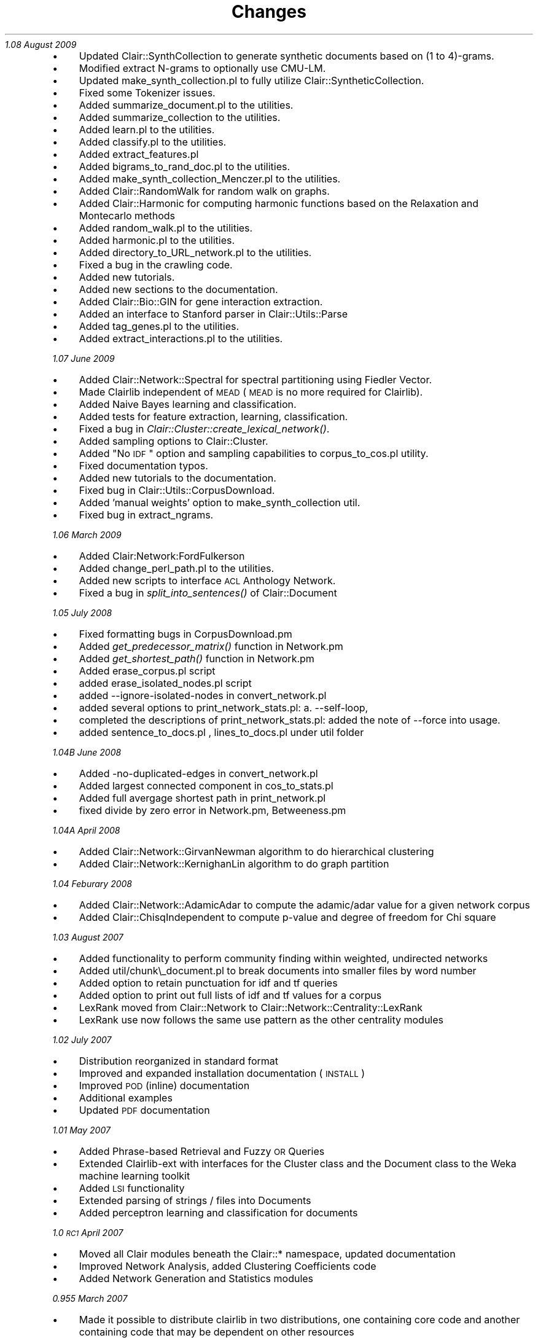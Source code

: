 .\" Automatically generated by Pod::Man 2.25 (Pod::Simple 3.04)
.\"
.\" Standard preamble:
.\" ========================================================================
.de Sp \" Vertical space (when we can't use .PP)
.if t .sp .5v
.if n .sp
..
.de Vb \" Begin verbatim text
.ft CW
.nf
.ne \\$1
..
.de Ve \" End verbatim text
.ft R
.fi
..
.\" Set up some character translations and predefined strings.  \*(-- will
.\" give an unbreakable dash, \*(PI will give pi, \*(L" will give a left
.\" double quote, and \*(R" will give a right double quote.  \*(C+ will
.\" give a nicer C++.  Capital omega is used to do unbreakable dashes and
.\" therefore won't be available.  \*(C` and \*(C' expand to `' in nroff,
.\" nothing in troff, for use with C<>.
.tr \(*W-
.ds C+ C\v'-.1v'\h'-1p'\s-2+\h'-1p'+\s0\v'.1v'\h'-1p'
.ie n \{\
.    ds -- \(*W-
.    ds PI pi
.    if (\n(.H=4u)&(1m=24u) .ds -- \(*W\h'-12u'\(*W\h'-12u'-\" diablo 10 pitch
.    if (\n(.H=4u)&(1m=20u) .ds -- \(*W\h'-12u'\(*W\h'-8u'-\"  diablo 12 pitch
.    ds L" ""
.    ds R" ""
.    ds C` ""
.    ds C' ""
'br\}
.el\{\
.    ds -- \|\(em\|
.    ds PI \(*p
.    ds L" ``
.    ds R" ''
'br\}
.\"
.\" Escape single quotes in literal strings from groff's Unicode transform.
.ie \n(.g .ds Aq \(aq
.el       .ds Aq '
.\"
.\" If the F register is turned on, we'll generate index entries on stderr for
.\" titles (.TH), headers (.SH), subsections (.SS), items (.Ip), and index
.\" entries marked with X<> in POD.  Of course, you'll have to process the
.\" output yourself in some meaningful fashion.
.ie \nF \{\
.    de IX
.    tm Index:\\$1\t\\n%\t"\\$2"
..
.    nr % 0
.    rr F
.\}
.el \{\
.    de IX
..
.\}
.\"
.\" Accent mark definitions (@(#)ms.acc 1.5 88/02/08 SMI; from UCB 4.2).
.\" Fear.  Run.  Save yourself.  No user-serviceable parts.
.    \" fudge factors for nroff and troff
.if n \{\
.    ds #H 0
.    ds #V .8m
.    ds #F .3m
.    ds #[ \f1
.    ds #] \fP
.\}
.if t \{\
.    ds #H ((1u-(\\\\n(.fu%2u))*.13m)
.    ds #V .6m
.    ds #F 0
.    ds #[ \&
.    ds #] \&
.\}
.    \" simple accents for nroff and troff
.if n \{\
.    ds ' \&
.    ds ` \&
.    ds ^ \&
.    ds , \&
.    ds ~ ~
.    ds /
.\}
.if t \{\
.    ds ' \\k:\h'-(\\n(.wu*8/10-\*(#H)'\'\h"|\\n:u"
.    ds ` \\k:\h'-(\\n(.wu*8/10-\*(#H)'\`\h'|\\n:u'
.    ds ^ \\k:\h'-(\\n(.wu*10/11-\*(#H)'^\h'|\\n:u'
.    ds , \\k:\h'-(\\n(.wu*8/10)',\h'|\\n:u'
.    ds ~ \\k:\h'-(\\n(.wu-\*(#H-.1m)'~\h'|\\n:u'
.    ds / \\k:\h'-(\\n(.wu*8/10-\*(#H)'\z\(sl\h'|\\n:u'
.\}
.    \" troff and (daisy-wheel) nroff accents
.ds : \\k:\h'-(\\n(.wu*8/10-\*(#H+.1m+\*(#F)'\v'-\*(#V'\z.\h'.2m+\*(#F'.\h'|\\n:u'\v'\*(#V'
.ds 8 \h'\*(#H'\(*b\h'-\*(#H'
.ds o \\k:\h'-(\\n(.wu+\w'\(de'u-\*(#H)/2u'\v'-.3n'\*(#[\z\(de\v'.3n'\h'|\\n:u'\*(#]
.ds d- \h'\*(#H'\(pd\h'-\w'~'u'\v'-.25m'\f2\(hy\fP\v'.25m'\h'-\*(#H'
.ds D- D\\k:\h'-\w'D'u'\v'-.11m'\z\(hy\v'.11m'\h'|\\n:u'
.ds th \*(#[\v'.3m'\s+1I\s-1\v'-.3m'\h'-(\w'I'u*2/3)'\s-1o\s+1\*(#]
.ds Th \*(#[\s+2I\s-2\h'-\w'I'u*3/5'\v'-.3m'o\v'.3m'\*(#]
.ds ae a\h'-(\w'a'u*4/10)'e
.ds Ae A\h'-(\w'A'u*4/10)'E
.    \" corrections for vroff
.if v .ds ~ \\k:\h'-(\\n(.wu*9/10-\*(#H)'\s-2\u~\d\s+2\h'|\\n:u'
.if v .ds ^ \\k:\h'-(\\n(.wu*10/11-\*(#H)'\v'-.4m'^\v'.4m'\h'|\\n:u'
.    \" for low resolution devices (crt and lpr)
.if \n(.H>23 .if \n(.V>19 \
\{\
.    ds : e
.    ds 8 ss
.    ds o a
.    ds d- d\h'-1'\(ga
.    ds D- D\h'-1'\(hy
.    ds th \o'bp'
.    ds Th \o'LP'
.    ds ae ae
.    ds Ae AE
.\}
.rm #[ #] #H #V #F C
.\" ========================================================================
.\"
.IX Title "Changes 3pm"
.TH Changes 3pm "2012-07-09" "perl v5.14.2" "User Contributed Perl Documentation"
.\" For nroff, turn off justification.  Always turn off hyphenation; it makes
.\" way too many mistakes in technical documents.
.if n .ad l
.nh
\fI 1.08 August 2009\fR
.IX Subsection " 1.08 August 2009"
.IP "\(bu" 4
Updated Clair::SynthCollection to generate synthetic documents based on (1 to 4)\-grams.
.IP "\(bu" 4
Modified extract N\-grams to optionally use CMU-LM.
.IP "\(bu" 4
Updated make_synth_collection.pl to fully utilize Clair::SyntheticCollection.
.IP "\(bu" 4
Fixed some Tokenizer issues.
.IP "\(bu" 4
Added summarize_document.pl to the utilities.
.IP "\(bu" 4
Added summarize_collection to the utilities.
.IP "\(bu" 4
Added learn.pl to the utilities.
.IP "\(bu" 4
Added classify.pl to the utilities.
.IP "\(bu" 4
Added extract_features.pl
.IP "\(bu" 4
Added bigrams_to_rand_doc.pl to the utilities.
.IP "\(bu" 4
Added make_synth_collection_Menczer.pl to the utilities.
.IP "\(bu" 4
Added Clair::RandomWalk for random walk on graphs.
.IP "\(bu" 4
Added Clair::Harmonic for computing harmonic functions based on the Relaxation and Montecarlo methods
.IP "\(bu" 4
Added random_walk.pl to the utilities.
.IP "\(bu" 4
Added harmonic.pl to the utilities.
.IP "\(bu" 4
Added directory_to_URL_network.pl to the utilities.
.IP "\(bu" 4
Fixed a bug in the crawling code.
.IP "\(bu" 4
Added new tutorials.
.IP "\(bu" 4
Added new sections to the documentation.
.IP "\(bu" 4
Added Clair::Bio::GIN for gene interaction extraction.
.IP "\(bu" 4
Added an interface to Stanford parser in Clair::Utils::Parse
.IP "\(bu" 4
Added tag_genes.pl to the utilities.
.IP "\(bu" 4
Added extract_interactions.pl to the utilities.
.PP
\fI 1.07 June 2009\fR
.IX Subsection " 1.07 June 2009"
.IP "\(bu" 4
Added Clair::Network::Spectral for spectral partitioning using Fiedler Vector.
.IP "\(bu" 4
Made Clairlib independent of \s-1MEAD\s0 (\s-1MEAD\s0 is no more required for Clairlib).
.IP "\(bu" 4
Added Naive Bayes learning and classification.
.IP "\(bu" 4
Added tests for feature extraction, learning, classification.
.IP "\(bu" 4
Fixed a bug in \fIClair::Cluster::create_lexical_network()\fR.
.IP "\(bu" 4
Added sampling options to Clair::Cluster.
.IP "\(bu" 4
Added \*(L"No \s-1IDF\s0\*(R" option and sampling capabilities to corpus_to_cos.pl utility.
.IP "\(bu" 4
Fixed documentation typos.
.IP "\(bu" 4
Added new tutorials to the documentation.
.IP "\(bu" 4
Fixed bug in Clair::Utils::CorpusDownload.
.IP "\(bu" 4
Added 'manual weights' option to make_synth_collection util.
.IP "\(bu" 4
Fixed bug in extract_ngrams.
.PP
\fI 1.06 March 2009\fR
.IX Subsection " 1.06 March 2009"
.IP "\(bu" 4
Added Clair:Network:FordFulkerson
.IP "\(bu" 4
Added change_perl_path.pl  to the utilities.
.IP "\(bu" 4
Added new scripts to interface \s-1ACL\s0 Anthology Network.
.IP "\(bu" 4
Fixed a bug in \fIsplit_into_sentences()\fR of Clair::Document
.PP
\fI 1.05 July 2008\fR
.IX Subsection " 1.05 July 2008"
.IP "\(bu" 4
Fixed formatting bugs in CorpusDownload.pm
.IP "\(bu" 4
Added \fIget_predecessor_matrix()\fR function in Network.pm
.IP "\(bu" 4
Added \fIget_shortest_path()\fR function in Network.pm
.IP "\(bu" 4
Added  erase_corpus.pl script
.IP "\(bu" 4
added erase_isolated_nodes.pl script
.IP "\(bu" 4
added \-\-ignore\-isolated\-nodes in convert_network.pl
.IP "\(bu" 4
added several options to print_network_stats.pl: a. \-\-self\-loop,
.IP "\(bu" 4
completed the descriptions of print_network_stats.pl: added the
note of \-\-force into usage.
.IP "\(bu" 4
added sentence_to_docs.pl , lines_to_docs.pl under util folder
.PP
\fI 1.04B June 2008\fR
.IX Subsection " 1.04B June 2008"
.IP "\(bu" 4
Added \-no\-duplicated\-edges in convert_network.pl
.IP "\(bu" 4
Added largest connected component in cos_to_stats.pl
.IP "\(bu" 4
Added full avergage shortest path in print_network.pl
.IP "\(bu" 4
fixed divide by zero error in Network.pm, Betweeness.pm
.PP
\fI 1.04A April 2008\fR
.IX Subsection " 1.04A April 2008"
.IP "\(bu" 4
Added Clair::Network::GirvanNewman algorithm to do hierarchical clustering
.IP "\(bu" 4
Added Clair::Network::KernighanLin algorithm to do graph partition
.PP
\fI 1.04 Feburary 2008\fR
.IX Subsection " 1.04 Feburary 2008"
.IP "\(bu" 4
Added Clair::Network::AdamicAdar to compute the adamic/adar value for a given network corpus
.IP "\(bu" 4
Added Clair::ChisqIndependent to compute p\-value and degree of freedom for Chi square
.PP
\fI 1.03 August 2007\fR
.IX Subsection " 1.03 August 2007"
.IP "\(bu" 4
Added functionality to perform community finding within weighted, undirected networks
.IP "\(bu" 4
Added util/chunk\e_document.pl to break documents into smaller files by word number
.IP "\(bu" 4
Added option to retain punctuation for idf and tf queries
.IP "\(bu" 4
Added option to print out full lists of idf and tf values for a corpus
.IP "\(bu" 4
LexRank moved from Clair::Network to Clair::Network::Centrality::LexRank
.IP "\(bu" 4
LexRank use now follows the same use pattern as the other centrality modules
.PP
\fI1.02 July 2007\fR
.IX Subsection "1.02 July 2007"
.IP "\(bu" 4
Distribution reorganized in standard format
.IP "\(bu" 4
Improved and expanded installation documentation (\s-1INSTALL\s0)
.IP "\(bu" 4
Improved \s-1POD\s0 (inline) documentation
.IP "\(bu" 4
Additional examples
.IP "\(bu" 4
Updated \s-1PDF\s0 documentation
.PP
\fI 1.01 May 2007\fR
.IX Subsection " 1.01 May 2007"
.IP "\(bu" 4
Added Phrase-based Retrieval and Fuzzy \s-1OR\s0 Queries
.IP "\(bu" 4
Extended Clairlib-ext with interfaces for the Cluster class and the Document class to the Weka machine learning toolkit
.IP "\(bu" 4
Added \s-1LSI\s0 functionality
.IP "\(bu" 4
Extended parsing of strings / files into Documents
.IP "\(bu" 4
Added perceptron learning and classification for documents
.PP
\fI 1.0 \s-1RC1\s0 April 2007\fR
.IX Subsection " 1.0 RC1 April 2007"
.IP "\(bu" 4
Moved all Clair modules beneath the Clair::* namespace, updated documentation
.IP "\(bu" 4
Improved Network Analysis, added Clustering Coefficients code
.IP "\(bu" 4
Added Network Generation and Statistics modules
.PP
\fI 0.955 March 2007\fR
.IX Subsection " 0.955 March 2007"
.IP "\(bu" 4
Made it possible to distribute clairlib in two distributions, one containing core code and another containing code that may be dependent on other resources
.IP "\(bu" 4
Cleaned up unit tests
.PP
\fI 0.953 February 2007\fR
.IX Subsection " 0.953 February 2007"
.IP "\(bu" 4
Fixed bugs in Clair::Cluster, Clair::Document involving stemming
.IP "\(bu" 4
Cleaned up t/ and test/ directories
.IP "\(bu" 4
Created util/ directory
.IP "\(bu" 4
Added scripts to util/ directory to:
.RS 4
.IP "\(bu" 4
Run a Google query and save the returned URLs to a file
.IP "\(bu" 4
Download files from a \s-1URL\s0 and build a corpus
.IP "\(bu" 4
Segment a document into sentences and build a corpus of the sentences
.IP "\(bu" 4
Take all documents in a directory and create a corpus
.IP "\(bu" 4
Index the corpus (compute TF*IDF, etc.)
.IP "\(bu" 4
Compute cosine similarity measures between all documents in a corpus
.IP "\(bu" 4
Generate networks corresponding to various cosine thresholds
.IP "\(bu" 4
Print network statistics about a network file
.IP "\(bu" 4
Generate plots of degree distribution and cosine transitions
.RE
.RS 4
.RE
.IP "\(bu" 4
New methods in Clair::Network:
.Sp
.Vb 7
\&    print_network_info
\&    get_network_info_as_string
\&    get_cumulative_distribution
\&    cumulative_power_law_exponent
\&    find_components
\&    newman_clustering_coefficient
\&    linear_regression
.Ve
